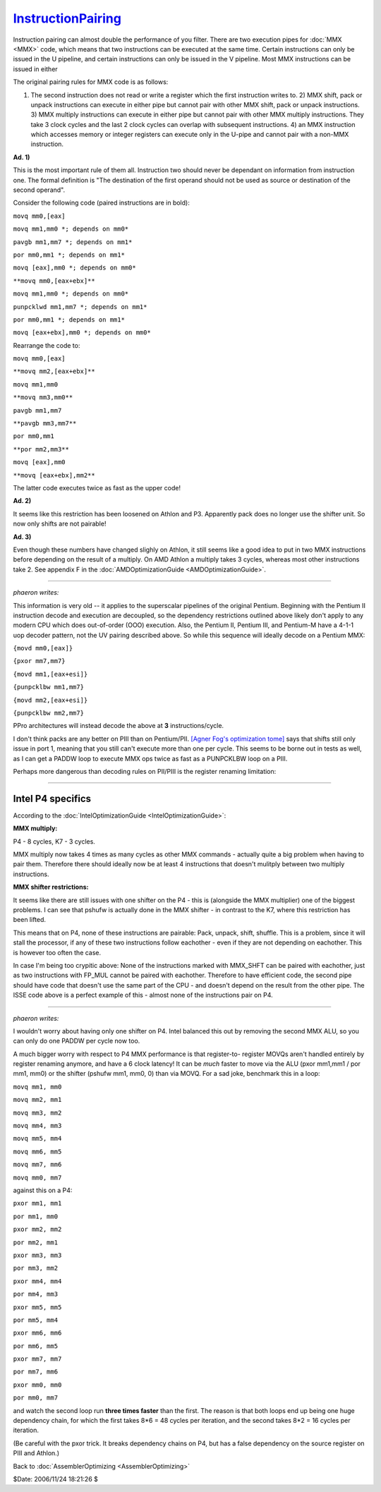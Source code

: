 
`InstructionPairing`_
=====================

Instruction pairing can almost double the performance of you filter. There
are two execution pipes for :doc:`MMX <MMX>` code, which means that two instructions
can be executed at the same time. Certain instructions can only be issued in
the U pipeline, and certain instructions can only be issued in the V
pipeline. Most MMX instructions can be issued in either

The original pairing rules for MMX code is as follows:

1)  The second instruction does not read or write a register which the
    first instruction writes to.  2) MMX shift, pack or unpack instructions
    can execute in either pipe but cannot pair with other MMX shift, pack or
    unpack instructions.  3) MMX multiply instructions can execute in either
    pipe but cannot pair with other MMX multiply instructions. They take 3
    clock cycles and the last 2 clock cycles can overlap with subsequent
    instructions.  4) an MMX instruction which accesses memory or integer
    registers can execute only in the U-pipe and cannot pair with a non-MMX
    instruction.

**Ad. 1)**

This is the most important rule of them all. Instruction two should never be
dependant on information from instruction one. The formal definition is "The
destination of the first operand should not be used as source or destination
of the second operand".

Consider the following code (paired instructions are in bold):

``movq mm0,[eax]``

``movq mm1,mm0 *; depends on mm0*``

``pavgb mm1,mm7 *; depends on mm1*``

``por mm0,mm1 *; depends on mm1*``

``movq [eax],mm0 *; depends on mm0*``

``**movq mm0,[eax+ebx]**``

``movq mm1,mm0 *; depends on mm0*``

``punpcklwd mm1,mm7 *; depends on mm1*``

``por mm0,mm1 *; depends on mm1*``

``movq [eax+ebx],mm0 *; depends on mm0*``

Rearrange the code to:

``movq mm0,[eax]``

``**movq mm2,[eax+ebx]**``

``movq mm1,mm0``

``**movq mm3,mm0**``

``pavgb mm1,mm7``

``**pavgb mm3,mm7**``

``por mm0,mm1``

``**por mm2,mm3**``

``movq [eax],mm0``

``**movq [eax+ebx],mm2**``

The latter code executes twice as fast as the upper code!

**Ad. 2)**

It seems like this restriction has been loosened on Athlon and P3. Apparently
pack does no longer use the shifter unit. So now only shifts are not
pairable!

**Ad. 3)**

Even though these numbers have changed slighly on Athlon, it still seems like
a good idea to put in two MMX instructions before depending on the result of
a multiply. On AMD Athlon a multiply takes 3 cycles, whereas most other
instructions take 2. See appendix F in the :doc:`AMDOptimizationGuide <AMDOptimizationGuide>`.

--------

*phaeron writes:*

This information is very old -- it applies to the superscalar pipelines of
the original Pentium. Beginning with the Pentium II instruction decode and
execution are decoupled, so the dependency restrictions outlined above likely
don't apply to any modern CPU which does out-of-order (OOO) execution. Also,
the Pentium II, Pentium III, and Pentium-M have a 4-1-1 uop decoder pattern,
not the UV pairing described above. So while this sequence will ideally
decode on a Pentium MMX:

``{movd mm0,[eax]}``

``{pxor mm7,mm7}``

``{movd mm1,[eax+esi]}``

``{punpcklbw mm1,mm7}``

``{movd mm2,[eax+esi]}``

``{punpcklbw mm2,mm7}``

PPro architectures will instead decode the above at **3** instructions/cycle.

I don't think packs are any better on PIII than on Pentium/PII. `[Agner Fog's
optimization tome]`_ says that shifts still only issue in port 1, meaning
that you still can't execute more than one per cycle. This seems to be borne
out in tests as well, as I can get a PADDW loop to execute MMX ops twice as
fast as a PUNPCKLBW loop on a PIII.

Perhaps more dangerous than decoding rules on PII/PIII is the register
renaming limitation:

--------


Intel P4 specifics
~~~~~~~~~~~~~~~~~~

According to the :doc:`IntelOptimizationGuide <IntelOptimizationGuide>`:

**MMX multiply:**

P4 - 8 cycles, K7 - 3 cycles.

MMX multiply now takes 4 times as many cycles as other MMX commands -
actually quite a big problem when having to pair them. Therefore there should
ideally now be at least 4 instructions that doesn't mulitply between two
multiply instructions.

**MMX shifter restrictions:**

It seems like there are still issues with one shifter on the P4 - this is
(alongside the MMX multiplier) one of the biggest problems. I can see that
pshufw is actually done in the MMX shifter - in contrast to the K7, where
this restriction has been lifted.

This means that on P4, none of these instructions are pairable: Pack, unpack,
shift, shuffle. This is a problem, since it will stall the processor, if any
of these two instructions follow eachother - even if they are not depending
on eachother. This is however too often the case.

In case I'm being too crypitic above: None of the instructions marked with
MMX_SHFT can be paired with eachother, just as two instructions with FP_MUL
cannot be paired with eachother. Therefore to have efficient code, the second
pipe should have code that doesn't use the same part of the CPU - and doesn't
depend on the result from the other pipe. The ISSE code above is a perfect
example of this - almost none of the instructions pair on P4.

--------

*phaeron writes:*

I wouldn't worry about having only one shifter on P4. Intel balanced this out
by removing the second MMX ALU, so you can only do one PADDW per cycle now
too.

A much bigger worry with respect to P4 MMX performance is that register-to-
register MOVQs aren't handled entirely by register renaming anymore, and have
a 6 clock latency! It can be *much* faster to move via the ALU (pxor mm1,mm1
/ por mm1, mm0) or the shifter (pshufw mm1, mm0, 0) than via MOVQ. For a sad
joke, benchmark this in a loop:

``movq mm1, mm0``

``movq mm2, mm1``

``movq mm3, mm2``

``movq mm4, mm3``

``movq mm5, mm4``

``movq mm6, mm5``

``movq mm7, mm6``

``movq mm0, mm7``

against this on a P4:

``pxor mm1, mm1``

``por mm1, mm0``

``pxor mm2, mm2``

``por mm2, mm1``

``pxor mm3, mm3``

``por mm3, mm2``

``pxor mm4, mm4``

``por mm4, mm3``

``pxor mm5, mm5``

``por mm5, mm4``

``pxor mm6, mm6``

``por mm6, mm5``

``pxor mm7, mm7``

``por mm7, mm6``

``pxor mm0, mm0``

``por mm0, mm7``

and watch the second loop run **three times faster** than the first. The
reason is that both loops end up being one huge dependency chain, for which
the first takes 8*6 = 48 cycles per iteration, and the second takes 8*2 = 16
cycles per iteration.

(Be careful with the pxor trick. It breaks dependency chains on P4, but has a
false dependency on the source register on PIII and Athlon.)


Back to :doc:`AssemblerOptimizing <AssemblerOptimizing>`

$Date: 2006/11/24 18:21:26 $

.. _InstructionPairing: http://www.avisynth.org/InstructionPairing
.. _[Agner Fog's optimization tome]: http://www.agner.org/assem/
